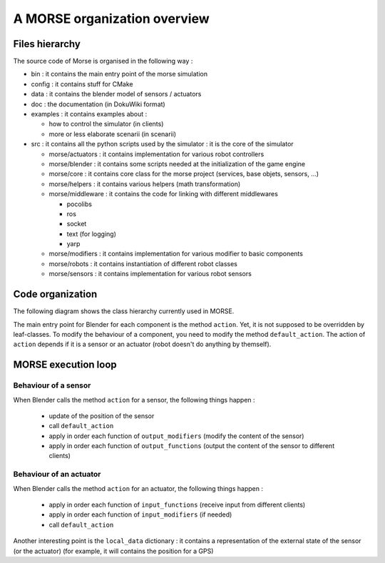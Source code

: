 A MORSE organization overview 
=============================

Files hierarchy
---------------

The source code of Morse is organised in the following way :

- bin : it contains the main entry point of the morse simulation
- config : it contains stuff for CMake 
- data : it contains the blender model of sensors / actuators
- doc : the documentation (in DokuWiki format)
- examples : it contains examples about :

  - how to control the simulator (in clients)
  - more or less elaborate scenarii (in scenarii)
- src : it contains all the python scripts used by the simulator : it is the core of the simulator

  - morse/actuators : it contains implementation for various robot controllers
  - morse/blender : it contains some scripts needed at the initialization of the game engine
  - morse/core : it contains core class for the morse project (services, base objets, sensors, ...) 
  - morse/helpers : it contains various helpers (math transformation)
  - morse/middleware : it contains the code for linking with different middlewares 

    - pocolibs 
    - ros
    - socket
    - text (for logging)
    - yarp

  - morse/modifiers : it contains implementation for various modifier to basic components
  - morse/robots : it contains instantiation of different robot classes
  - morse/sensors : it contains implementation for various robot sensors
  

Code organization
-----------------

The following diagram shows the class hierarchy currently used in MORSE.

.. image:: ../../media/morse_uml.png
   :align: center 

The main entry point for Blender for each component is the method ``action``.
Yet, it is not supposed to be overridden by leaf-classes. To modify the
behaviour of a component, you need to modify the method ``default_action``. The
action of ``action`` depends if it is a sensor or an actuator (robot doesn't do
anything by themself). 

MORSE execution loop
--------------------


.. image:: ../../media/simulation_main_loop_overview.png
   :width: 600
   :align: center

Behaviour of a sensor
_____________________

When Blender calls the method ``action`` for a sensor, the following things
happen :

  - update of the position of the sensor
  - call ``default_action``
  - apply in order each function of ``output_modifiers`` (modify the content of the sensor)
  - apply in order each function of ``output_functions`` (output the content of the sensor to different clients)

Behaviour of an actuator
________________________

When Blender calls the method ``action`` for an actuator, the following things
happen :

  - apply in order each function of ``input_functions`` (receive input from different clients)
  - apply in order each function of ``input_modifiers`` (if needed)
  - call ``default_action``

Another interesting point is the ``local_data`` dictionary : it contains a
representation of the external state of the sensor (or the actuator) (for
example, it will contains the position for a GPS)
